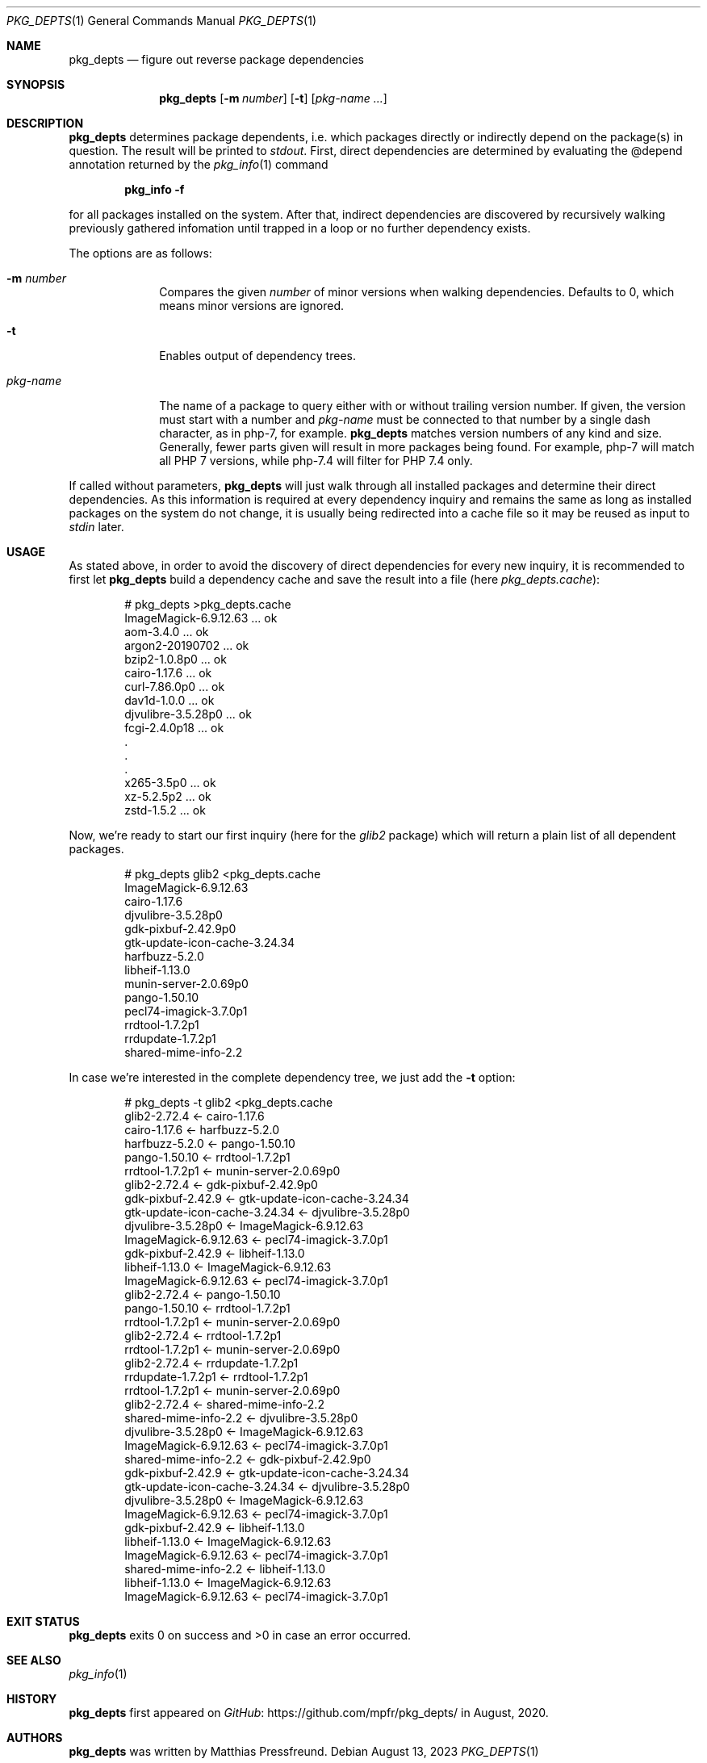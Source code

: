 .\"
.\" Copyright (c) 2020 - 2023 Matthias Pressfreund
.\"
.\" Permission to use, copy, modify, and distribute this software for any
.\" purpose with or without fee is hereby granted, provided that the above
.\" copyright notice and this permission notice appear in all copies.
.\"
.\" THE SOFTWARE IS PROVIDED "AS IS" AND THE AUTHOR DISCLAIMS ALL WARRANTIES
.\" WITH REGARD TO THIS SOFTWARE INCLUDING ALL IMPLIED WARRANTIES OF
.\" MERCHANTABILITY AND FITNESS. IN NO EVENT SHALL THE AUTHOR BE LIABLE FOR
.\" ANY SPECIAL, DIRECT, INDIRECT, OR CONSEQUENTIAL DAMAGES OR ANY DAMAGES
.\" WHATSOEVER RESULTING FROM LOSS OF USE, DATA OR PROFITS, WHETHER IN AN
.\" ACTION OF CONTRACT, NEGLIGENCE OR OTHER TORTIOUS ACTION, ARISING OUT OF
.\" OR IN CONNECTION WITH THE USE OR PERFORMANCE OF THIS SOFTWARE.
.\"
.Dd $Mdocdate: August 13 2023 $
.Dt PKG_DEPTS 1
.Os
.Sh NAME
.Nm pkg_depts
.Nd figure out reverse package dependencies
.Sh SYNOPSIS
.Nm
.Op Fl m Ar number
.Op Fl t
.Op Ar pkg-name ...
.Sh DESCRIPTION
.Nm
determines package dependents, i.e. which packages directly or indirectly
depend on the package(s) in question.
The result will be printed to
.Ar stdout .
First, direct dependencies are determined by evaluating the
.Dv @depend
annotation returned by the
.Xr pkg_info 1
command
.Pp
.Dl pkg_info -f
.Pp
for all packages installed on the system.
After that, indirect dependencies are discovered by recursively walking
previously gathered infomation until trapped in a loop or no further
dependency exists.
.Pp
The options are as follows:
.Bl -tag -width "pkg-name"
.It Fl m Ar number
Compares the given
.Ar number
of minor versions when walking dependencies.
Defaults to 0, which means minor versions are ignored.
.It Fl t
Enables output of dependency trees.
.It Ar pkg-name
The name of a package to query either with or without trailing version number.
If given, the version must start with a number and
.Ar pkg-name
must be connected to that number by a single dash character, as in
.Dv php-7 ,
for example.
.Nm
matches version numbers of any kind and size.
Generally, fewer parts given will result in more packages being found.
For example,
.Dv php-7
will match all
.Dv PHP 7
versions, while
.Dv php-7.4
will filter for
.Dv PHP 7.4
only.
.El
.Pp
If called without parameters,
.Nm
will just walk through all installed packages and determine their direct
dependencies.
As this information is required at every dependency inquiry and remains the
same as long as installed packages on the system do not change, it is usually
being redirected into a cache file so it may be reused as input to
.Ar stdin
later.
.Sh USAGE
As stated above, in order to avoid the discovery of direct dependencies for
every new inquiry, it is recommended to first let
.Nm
build a dependency cache and save the result into a file (here
.Ar pkg_depts.cache Ns ):
.Bd -literal -offset indent
# pkg_depts >pkg_depts.cache
ImageMagick-6.9.12.63 ... ok
aom-3.4.0 ... ok
argon2-20190702 ... ok
bzip2-1.0.8p0 ... ok
cairo-1.17.6 ... ok
curl-7.86.0p0 ... ok
dav1d-1.0.0 ... ok
djvulibre-3.5.28p0 ... ok
fcgi-2.4.0p18 ... ok
 .
 .
 .
x265-3.5p0 ... ok
xz-5.2.5p2 ... ok
zstd-1.5.2 ... ok
.Ed
.Pp
Now, we're ready to start our first inquiry (here for the
.Ar glib2
package) which will return a plain list of all dependent packages.
.Bd -literal -offset indent
# pkg_depts glib2 <pkg_depts.cache
ImageMagick-6.9.12.63
cairo-1.17.6
djvulibre-3.5.28p0
gdk-pixbuf-2.42.9p0
gtk-update-icon-cache-3.24.34
harfbuzz-5.2.0
libheif-1.13.0
munin-server-2.0.69p0
pango-1.50.10
pecl74-imagick-3.7.0p1
rrdtool-1.7.2p1
rrdupdate-1.7.2p1
shared-mime-info-2.2
.Ed
.Pp
In case we're interested in the complete dependency tree, we just add the
.Fl t
option:
.Bd -literal -offset indent
# pkg_depts -t glib2 <pkg_depts.cache
glib2-2.72.4 <- cairo-1.17.6
    cairo-1.17.6 <- harfbuzz-5.2.0
        harfbuzz-5.2.0 <- pango-1.50.10
            pango-1.50.10 <- rrdtool-1.7.2p1
                rrdtool-1.7.2p1 <- munin-server-2.0.69p0
glib2-2.72.4 <- gdk-pixbuf-2.42.9p0
    gdk-pixbuf-2.42.9 <- gtk-update-icon-cache-3.24.34
        gtk-update-icon-cache-3.24.34 <- djvulibre-3.5.28p0
            djvulibre-3.5.28p0 <- ImageMagick-6.9.12.63
                ImageMagick-6.9.12.63 <- pecl74-imagick-3.7.0p1
    gdk-pixbuf-2.42.9 <- libheif-1.13.0
        libheif-1.13.0 <- ImageMagick-6.9.12.63
            ImageMagick-6.9.12.63 <- pecl74-imagick-3.7.0p1
glib2-2.72.4 <- pango-1.50.10
    pango-1.50.10 <- rrdtool-1.7.2p1
        rrdtool-1.7.2p1 <- munin-server-2.0.69p0
glib2-2.72.4 <- rrdtool-1.7.2p1
    rrdtool-1.7.2p1 <- munin-server-2.0.69p0
glib2-2.72.4 <- rrdupdate-1.7.2p1
    rrdupdate-1.7.2p1 <- rrdtool-1.7.2p1
        rrdtool-1.7.2p1 <- munin-server-2.0.69p0
glib2-2.72.4 <- shared-mime-info-2.2
    shared-mime-info-2.2 <- djvulibre-3.5.28p0
        djvulibre-3.5.28p0 <- ImageMagick-6.9.12.63
            ImageMagick-6.9.12.63 <- pecl74-imagick-3.7.0p1
    shared-mime-info-2.2 <- gdk-pixbuf-2.42.9p0
        gdk-pixbuf-2.42.9 <- gtk-update-icon-cache-3.24.34
            gtk-update-icon-cache-3.24.34 <- djvulibre-3.5.28p0
                djvulibre-3.5.28p0 <- ImageMagick-6.9.12.63
                    ImageMagick-6.9.12.63 <- pecl74-imagick-3.7.0p1
        gdk-pixbuf-2.42.9 <- libheif-1.13.0
            libheif-1.13.0 <- ImageMagick-6.9.12.63
                ImageMagick-6.9.12.63 <- pecl74-imagick-3.7.0p1
    shared-mime-info-2.2 <- libheif-1.13.0
        libheif-1.13.0 <- ImageMagick-6.9.12.63
            ImageMagick-6.9.12.63 <- pecl74-imagick-3.7.0p1
.Ed
.Sh EXIT STATUS
.Nm
exits 0 on success and >0 in case an error occurred.
.Sh SEE ALSO
.Xr pkg_info 1
.Sh HISTORY
.Nm
first appeared on
.Lk https://github.com/mpfr/pkg_depts/ GitHub
in August, 2020.
.Sh AUTHORS
.An -nosplit
.Nm
was written by
.An Matthias Pressfreund .
